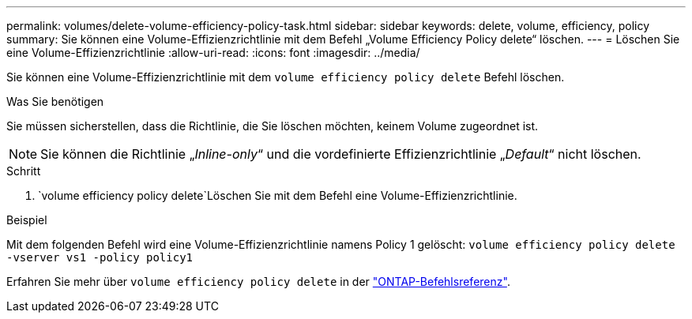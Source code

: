 ---
permalink: volumes/delete-volume-efficiency-policy-task.html 
sidebar: sidebar 
keywords: delete, volume, efficiency, policy 
summary: Sie können eine Volume-Effizienzrichtlinie mit dem Befehl „Volume Efficiency Policy delete“ löschen. 
---
= Löschen Sie eine Volume-Effizienzrichtlinie
:allow-uri-read: 
:icons: font
:imagesdir: ../media/


[role="lead"]
Sie können eine Volume-Effizienzrichtlinie mit dem `volume efficiency policy delete` Befehl löschen.

.Was Sie benötigen
Sie müssen sicherstellen, dass die Richtlinie, die Sie löschen möchten, keinem Volume zugeordnet ist.

[NOTE]
====
Sie können die Richtlinie „_Inline-only_“ und die vordefinierte Effizienzrichtlinie „_Default_“ nicht löschen.

====
.Schritt
.  `volume efficiency policy delete`Löschen Sie mit dem Befehl eine Volume-Effizienzrichtlinie.


.Beispiel
Mit dem folgenden Befehl wird eine Volume-Effizienzrichtlinie namens Policy 1 gelöscht: `volume efficiency policy delete -vserver vs1 -policy policy1`

Erfahren Sie mehr über `volume efficiency policy delete` in der link:https://docs.netapp.com/us-en/ontap-cli/volume-efficiency-policy-delete.html["ONTAP-Befehlsreferenz"^].
